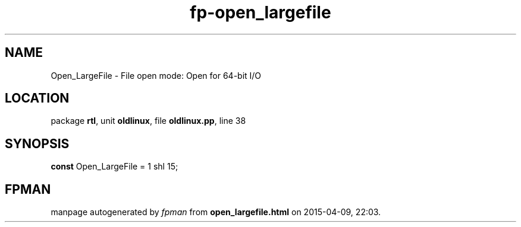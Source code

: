 .\" file autogenerated by fpman
.TH "fp-open_largefile" 3 "2014-03-14" "fpman" "Free Pascal Programmer's Manual"
.SH NAME
Open_LargeFile - File open mode: Open for 64-bit I/O
.SH LOCATION
package \fBrtl\fR, unit \fBoldlinux\fR, file \fBoldlinux.pp\fR, line 38
.SH SYNOPSIS
\fBconst\fR Open_LargeFile = 1 shl 15;

.SH FPMAN
manpage autogenerated by \fIfpman\fR from \fBopen_largefile.html\fR on 2015-04-09, 22:03.


